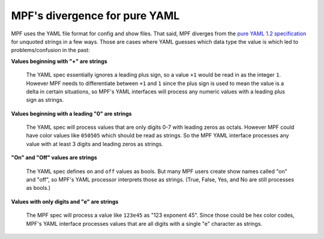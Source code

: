 MPF's divergence for pure YAML
==============================

MPF uses the YAML file format for config and show files. That said, MPF diverges from the
`pure YAML 1.2 specification <http://www.yaml.org/spec/1.2/spec.html>`_ for unquoted strings
in a few ways. Those are cases where YAML guesses which data type the value is which led to
problems/confusion in the past:

**Values beginning with "+" are strings**

   The YAML spec essentially ignores a leading plus sign, so a value ``+1`` would be read
   in as the integer ``1``. However MPF needs to differentiate between ``+1`` and ``1`` since
   the plus sign is used to mean the value is a delta in certain situations, so MPF's YAML
   interfaces will process any numeric values with a leading plus sign as strings.

**Values beginning with a leading "0" are strings**

   The YAML spec will process values that are only digits 0-7 with leading zeros as octals.
   However MPF could have color values like ``050505`` which should be read as strings. So
   the MPF YAML interface processes any value with at least 3 digits and leading zeros as
   strings.

**"On" and "Off" values are strings**

   The YAML spec defines ``on`` and ``off`` values as bools. But many MPF users create show
   names called "on" and "off", so MPF's YAML processor interprets those as strings. (True,
   False, Yes, and No are still processes as bools.)

**Values with only digits and "e" are strings**

   The MPF spec will process a value like ``123e45`` as "123 exponent 45". Since those could
   be hex color codes, MPF's YAML interface processes values that are all digits with a single
   "e" character as strings.
